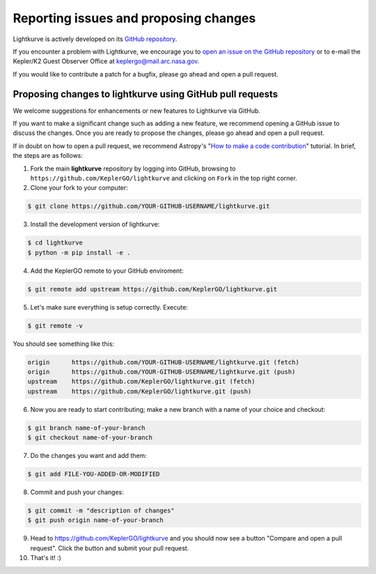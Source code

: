 .. _contributing:

======================================
Reporting issues and proposing changes
======================================

Lightkurve is actively developed on its `GitHub repository <https://github.com/KeplerGO/lightkurve>`_.

If you encounter a problem with Lightkurve, we encourage you to
`open an issue on the GitHub repository <https://github.com/KeplerGO/lightkurve/issues>`_
or to e-mail the Kepler/K2 Guest Observer Office at keplergo@mail.arc.nasa.gov.

If you would like to contribute a patch for a bugfix, please go ahead and open a pull request.


Proposing changes to lightkurve using GitHub pull requests
----------------------------------------------------------

We welcome suggestions for enhancements or new features to Lightkurve via GitHub.

If you want to make a significant change such as adding a new feature, we recommend opening a GitHub issue to discuss the changes.
Once you are ready to propose the changes, please go ahead and open a pull request.

If in doubt on how to open a pull request, we recommend Astropy's
"`How to make a code contribution <http://docs.astropy.org/en/stable/development/workflow/development_workflow.html>`_" tutorial.
In brief, the steps are as follows:

1. Fork the main **lightkurve** repository by logging into GitHub, browsing to
   ``https://github.com/KeplerGO/lightkurve`` and clicking on ``Fork`` in the top right corner.

2. Clone your fork to your computer:

.. code-block:: bash

    $ git clone https://github.com/YOUR-GITHUB-USERNAME/lightkurve.git

3. Install the development version of lightkurve:

.. code-block:: bash

    $ cd lightkurve
    $ python -m pip install -e .

4. Add the KeplerGO remote to your GitHub enviroment:

.. code-block:: bash

    $ git remote add upstream https://github.com/KeplerGO/lightkurve.git

5. Let's make sure everything is setup correctly. Execute:

.. code-block:: bash

    $ git remote -v

You should see something like this:

.. code-block:: bash

    origin	https://github.com/YOUR-GITHUB-USERNAME/lightkurve.git (fetch)
    origin	https://github.com/YOUR-GITHUB-USERNAME/lightkurve.git (push)
    upstream	https://github.com/KeplerGO/lightkurve.git (fetch)
    upstream	https://github.com/KeplerGO/lightkurve.git (push)

6. Now you are ready to start contributing; make a new branch with a name of your choice and checkout:

.. code-block:: bash

    $ git branch name-of-your-branch
    $ git checkout name-of-your-branch

7. Do the changes you want and add them:

.. code-block:: bash

    $ git add FILE-YOU-ADDED-OR-MODIFIED

8. Commit and push your changes:

.. code-block:: bash

    $ git commit -m "description of changes"
    $ git push origin name-of-your-branch

9. Head to https://github.com/KeplerGO/lightkurve and you should now see a button
   "Compare and open a pull request".  Click the button and submit your pull request.


10. That's it! :)
